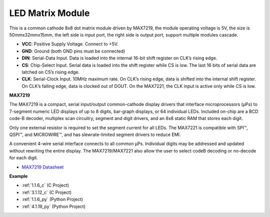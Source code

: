 .. _cpn_dot_matrix:

LED Matrix Module
==============================

.. image:: img/max7219_module.jpg
    :width: 400
    :align: center

This is a common cathode 8x8 dot matrix module driven by MAX7219, the module operating voltage is 5V, the size is 50mmx32mmx15mm, the left side is input port, the right side is output port, support multiple modules cascade.

* **VCC**: Positive Supply Voltage. Connect to +5V.
* **GND**: Ground (both GND pins must be connected)
* **DIN**: Serial-Data Input. Data is loaded into the internal 16-bit shift register on CLK’s rising edge.
* **CS**: Chip-Select Input. Serial data is loaded into the shift register while CS is low. The last 16 bits of serial data are latched on CS’s rising edge.
* **CLK**: Serial-Clock Input. 10MHz maximum rate. On CLK’s rising edge, data is shifted into the internal shift register. On CLK’s falling edge, data is clocked out of DOUT. On the MAX7221, the CLK input is active only while CS is low.

**MAX7219**

The MAX7219 is a compact, serial input/output common-cathode display drivers that interface microprocessors (µPs) to 7-segment numeric LED displays of up to 8 digits, bar-graph displays, or 64 individual LEDs. Included on-chip are a BCD code-B
decoder, multiplex scan circuitry, segment and digit drivers, and an 8x8 static RAM that stores each digit.

Only one external resistor is required to set the segment current for all LEDs. The MAX7221 is compatible with SPI™, QSPI™, and MICROWIRE™, and has slewrate-limited segment drivers to reduce EMI.

A convenient 4-wire serial interface connects to all common µPs. Individual digits may be addressed and updated without rewriting the entire display. The MAX7219/MAX7221 also allow the user to select codeB decoding or no-decode for each digit.

.. image:: img/max7219_sche.png

* `MAX7219 Datasheet <https://datasheets.maximintegrated.com/en/ds/MAX7219-MAX7221.pdf>`_

**Example**

* :ref:`1.1.6_c` (C Project)
* :ref:`3.1.12_c` (C Project)
* :ref:`1.1.6_py` (Python Project)
* :ref:`4.1.19_py` (Python Project)
